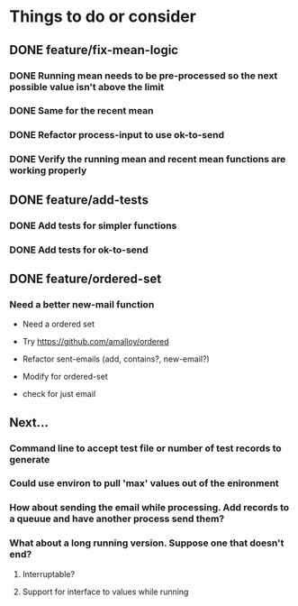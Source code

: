 # -*- mode:org; -*-
#+STARTUP: showall
#+STARTUP: hidestars
#+OPTIONS: toc:nil
#+OPTIONS: skip:t
#+HTML_HEAD: <link rel="stylesheet" type="text/css" href="./org.css" />
#+OPTIONS: ^:nil

* Things to do or consider
** DONE feature/fix-mean-logic
*** DONE Running mean needs to be pre-processed so the next possible value isn't above the limit
*** DONE Same for the recent mean
*** DONE Refactor process-input to use ok-to-send
*** DONE Verify the running mean and recent mean functions are working properly
** DONE feature/add-tests
*** DONE Add tests for simpler functions
*** DONE Add tests for ok-to-send
** DONE feature/ordered-set
*** Need a better new-mail function
- Need a ordered set
- Try https://github.com/amalloy/ordered

- Refactor sent-emails (add, contains?, new-email?)
- Modify for ordered-set

- check for just email

** Next...
*** Command line to accept test file or number of test records to generate
*** Could use environ to pull 'max' values out of the enironment
*** How about sending the email while processing. Add records to a queuue and have another process send them?
*** What about a long running version. Suppose one that doesn't end?
**** Interruptable?
**** Support for interface to values while running



